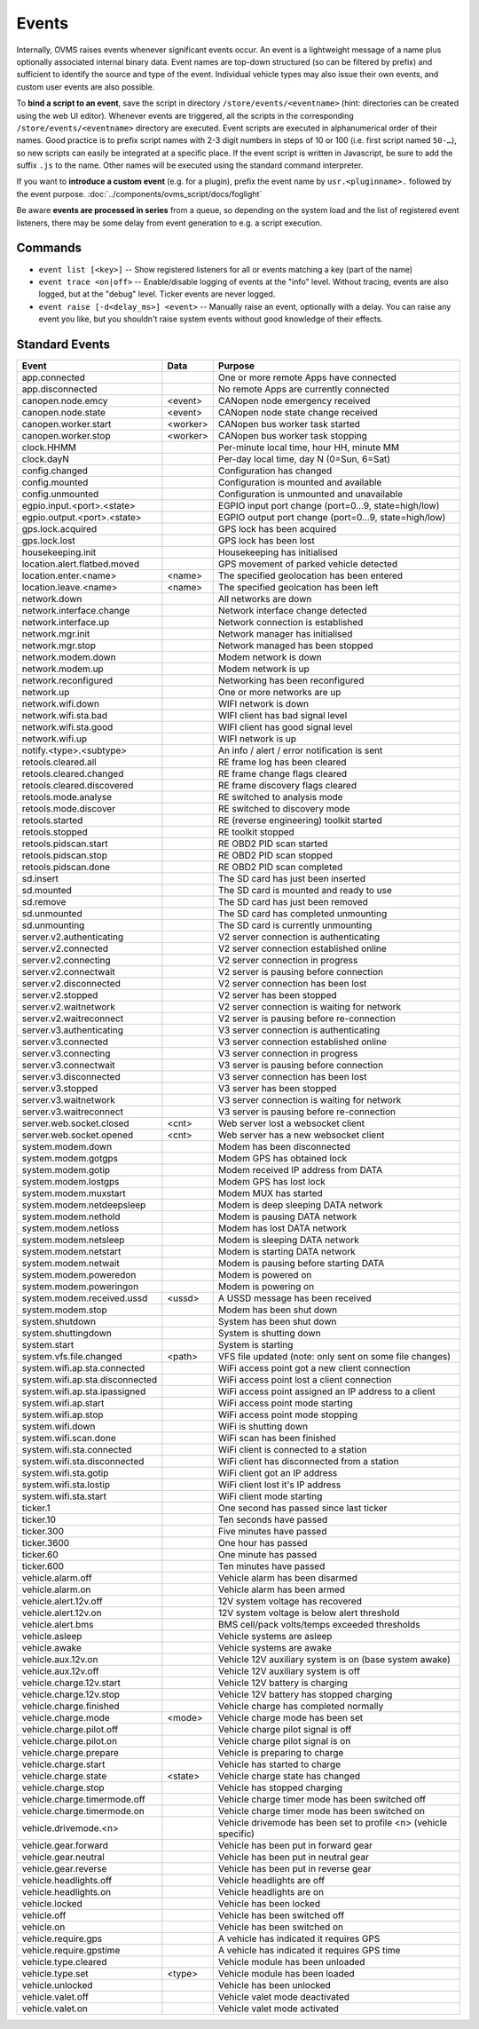 ======
Events
======

Internally, OVMS raises events whenever significant events occur. An event is a lightweight message
of a name plus optionally associated internal binary data. Event names are top-down structured (so
can be filtered by prefix) and sufficient to identify the source and type of the event. Individual
vehicle types may also issue their own events, and custom user events are also possible.

To **bind a script to an event**, save the script in directory ``/store/events/<eventname>`` (hint:
directories can be created using the web UI editor). Whenever events are triggered, all the scripts
in the corresponding ``/store/events/<eventname>`` directory are executed. Event scripts are
executed in alphanumerical order of their names. Good practice is to prefix script names with 2-3
digit numbers in steps of 10 or 100 (i.e. first script named ``50-…``), so new scripts can easily be
integrated at a specific place. If the event script is written in Javascript, be sure to add the
suffix ``.js`` to the name. Other names will be executed using the standard command interpreter.

If you want to **introduce a custom event** (e.g. for a plugin), prefix the event name by
``usr.<pluginname>.`` followed by the event purpose. :doc:`../components/ovms_script/docs/foglight`

Be aware **events are processed in series** from a queue, so depending on the system load and the
list of registered event listeners, there may be some delay from event generation to e.g. a script
execution.

--------
Commands
--------

- ``event list [<key>]`` -- Show registered listeners for all or events matching a key
  (part of the name)
- ``event trace <on|off>`` -- Enable/disable logging of events at the "info" level.
  Without tracing, events are also logged, but at the "debug" level.
  Ticker events are never logged.
- ``event raise [-d<delay_ms>] <event>`` -- Manually raise an event, optionally with a delay.
  You can raise any event you like, but you shouldn't raise system events without
  good knowledge of their effects.


---------------
Standard Events
---------------

=================================== ========= =======
Event                               Data      Purpose
=================================== ========= =======
app.connected                                 One or more remote Apps have connected
app.disconnected                              No remote Apps are currently connected
canopen.node.emcy                   <event>   CANopen node emergency received
canopen.node.state                  <event>   CANopen node state change received
canopen.worker.start                <worker>  CANopen bus worker task started
canopen.worker.stop                 <worker>  CANopen bus worker task stopping
clock.HHMM                                    Per-minute local time, hour HH, minute MM
clock.dayN                                    Per-day local time, day N (0=Sun, 6=Sat)
config.changed                                Configuration has changed
config.mounted                                Configuration is mounted and available
config.unmounted                              Configuration is unmounted and unavailable
egpio.input.<port>.<state>                    EGPIO input port change (port=0…9, state=high/low)
egpio.output.<port>.<state>                   EGPIO output port change (port=0…9, state=high/low)
gps.lock.acquired                             GPS lock has been acquired
gps.lock.lost                                 GPS lock has been lost
housekeeping.init                             Housekeeping has initialised
location.alert.flatbed.moved                  GPS movement of parked vehicle detected
location.enter.<name>               <name>    The specified geolocation has been entered
location.leave.<name>               <name>    The specified geolcation has been left
network.down                                  All networks are down
network.interface.change                      Network interface change detected
network.interface.up                          Network connection is established
network.mgr.init                              Network manager has initialised
network.mgr.stop                              Network managed has been stopped
network.modem.down                            Modem network is down
network.modem.up                              Modem network is up
network.reconfigured                          Networking has been reconfigured
network.up                                    One or more networks are up
network.wifi.down                             WIFI network is down
network.wifi.sta.bad                          WIFI client has bad signal level
network.wifi.sta.good                         WIFI client has good signal level
network.wifi.up                               WIFI network is up
notify.<type>.<subtype>                       An info / alert / error notification is sent
retools.cleared.all                           RE frame log has been cleared
retools.cleared.changed                       RE frame change flags cleared
retools.cleared.discovered                    RE frame discovery flags cleared
retools.mode.analyse                          RE switched to analysis mode
retools.mode.discover                         RE switched to discovery mode
retools.started                               RE (reverse engineering) toolkit started
retools.stopped                               RE toolkit stopped
retools.pidscan.start                         RE OBD2 PID scan started
retools.pidscan.stop                          RE OBD2 PID scan stopped
retools.pidscan.done                          RE OBD2 PID scan completed
sd.insert                                     The SD card has just been inserted
sd.mounted                                    The SD card is mounted and ready to use
sd.remove                                     The SD card has just been removed
sd.unmounted                                  The SD card has completed unmounting
sd.unmounting                                 The SD card is currently unmounting
server.v2.authenticating                      V2 server connection is authenticating
server.v2.connected                           V2 server connection established online
server.v2.connecting                          V2 server connection in progress
server.v2.connectwait                         V2 server is pausing before connection
server.v2.disconnected                        V2 server connection has been lost
server.v2.stopped                             V2 server has been stopped
server.v2.waitnetwork                         V2 server connection is waiting for network
server.v2.waitreconnect                       V2 server is pausing before re-connection
server.v3.authenticating                      V3 server connection is authenticating
server.v3.connected                           V3 server connection established online
server.v3.connecting                          V3 server connection in progress
server.v3.connectwait                         V3 server is pausing before connection
server.v3.disconnected                        V3 server connection has been lost
server.v3.stopped                             V3 server has been stopped
server.v3.waitnetwork                         V3 server connection is waiting for network
server.v3.waitreconnect                       V3 server is pausing before re-connection
server.web.socket.closed            <cnt>     Web server lost a websocket client
server.web.socket.opened            <cnt>     Web server has a new websocket client
system.modem.down                             Modem has been disconnected
system.modem.gotgps                           Modem GPS has obtained lock
system.modem.gotip                            Modem received IP address from DATA
system.modem.lostgps                          Modem GPS has lost lock
system.modem.muxstart                         Modem MUX has started
system.modem.netdeepsleep                     Modem is deep sleeping DATA network
system.modem.nethold                          Modem is pausing DATA network
system.modem.netloss                          Modem has lost DATA network
system.modem.netsleep                         Modem is sleeping DATA network
system.modem.netstart                         Modem is starting DATA network
system.modem.netwait                          Modem is pausing before starting DATA
system.modem.poweredon                        Modem is powered on
system.modem.poweringon                       Modem is powering on
system.modem.received.ussd          <ussd>    A USSD message has been received
system.modem.stop                             Modem has been shut down
system.shutdown                               System has been shut down
system.shuttingdown                           System is shutting down
system.start                                  System is starting
system.vfs.file.changed             <path>    VFS file updated (note: only sent on some file changes)
system.wifi.ap.sta.connected                  WiFi access point got a new client connection
system.wifi.ap.sta.disconnected               WiFi access point lost a client connection
system.wifi.ap.sta.ipassigned                 WiFi access point assigned an IP address to a client
system.wifi.ap.start                          WiFi access point mode starting
system.wifi.ap.stop                           WiFi access point mode stopping
system.wifi.down                              WiFi is shutting down
system.wifi.scan.done                         WiFi scan has been finished
system.wifi.sta.connected                     WiFi client is connected to a station
system.wifi.sta.disconnected                  WiFi client has disconnected from a station
system.wifi.sta.gotip                         WiFi client got an IP address
system.wifi.sta.lostip                        WiFi client lost it's IP address
system.wifi.sta.start                         WiFi client mode starting
ticker.1                                      One second has passed since last ticker
ticker.10                                     Ten seconds have passed
ticker.300                                    Five minutes have passed
ticker.3600                                   One hour has passed
ticker.60                                     One minute has passed
ticker.600                                    Ten minutes have passed
vehicle.alarm.off                             Vehicle alarm has been disarmed
vehicle.alarm.on                              Vehicle alarm has been armed
vehicle.alert.12v.off                         12V system voltage has recovered
vehicle.alert.12v.on                          12V system voltage is below alert threshold
vehicle.alert.bms                             BMS cell/pack volts/temps exceeded thresholds
vehicle.asleep                                Vehicle systems are asleep
vehicle.awake                                 Vehicle systems are awake
vehicle.aux.12v.on                            Vehicle 12V auxiliary system is on (base system awake)
vehicle.aux.12v.off                           Vehicle 12V auxiliary system is off
vehicle.charge.12v.start                      Vehicle 12V battery is charging
vehicle.charge.12v.stop                       Vehicle 12V battery has stopped charging
vehicle.charge.finished                       Vehicle charge has completed normally
vehicle.charge.mode                 <mode>    Vehicle charge mode has been set
vehicle.charge.pilot.off                      Vehicle charge pilot signal is off
vehicle.charge.pilot.on                       Vehicle charge pilot signal is on
vehicle.charge.prepare                        Vehicle is preparing to charge
vehicle.charge.start                          Vehicle has started to charge
vehicle.charge.state                <state>   Vehicle charge state has changed
vehicle.charge.stop                           Vehicle has stopped charging
vehicle.charge.timermode.off                  Vehicle charge timer mode has been switched off
vehicle.charge.timermode.on                   Vehicle charge timer mode has been switched on
vehicle.drivemode.<n>                         Vehicle drivemode has been set to profile <n> (vehicle specific)
vehicle.gear.forward                          Vehicle has been put in forward gear
vehicle.gear.neutral                          Vehicle has been put in neutral gear
vehicle.gear.reverse                          Vehicle has been put in reverse gear
vehicle.headlights.off                        Vehicle headlights are off
vehicle.headlights.on                         Vehicle headlights are on
vehicle.locked                                Vehicle has been locked
vehicle.off                                   Vehicle has been switched off
vehicle.on                                    Vehicle has been switched on
vehicle.require.gps                           A vehicle has indicated it requires GPS
vehicle.require.gpstime                       A vehicle has indicated it requires GPS time
vehicle.type.cleared                          Vehicle module has been unloaded
vehicle.type.set                    <type>    Vehicle module has been loaded
vehicle.unlocked                              Vehicle has been unlocked
vehicle.valet.off                             Vehicle valet mode deactivated
vehicle.valet.on                              Vehicle valet mode activated
=================================== ========= =======

